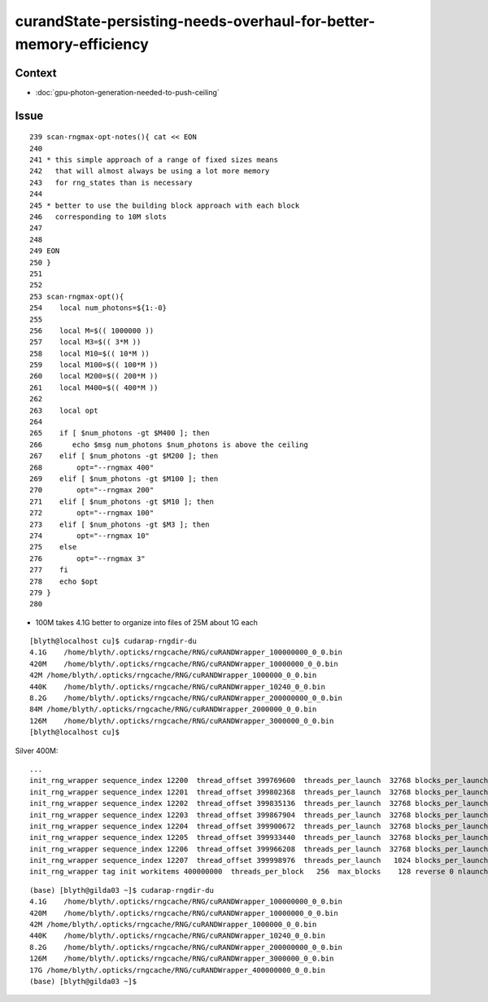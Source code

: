 curandState-persisting-needs-overhaul-for-better-memory-efficiency
===================================================================

Context
--------

* :doc:`gpu-photon-generation-needed-to-push-ceiling`


Issue
--------

::

    239 scan-rngmax-opt-notes(){ cat << EON
    240 
    241 * this simple approach of a range of fixed sizes means
    242   that will almost always be using a lot more memory 
    243   for rng_states than is necessary 
    244 
    245 * better to use the building block approach with each block 
    246   corresponding to 10M slots 
    247 
    248 
    249 EON
    250 }
    251 
    252 
    253 scan-rngmax-opt(){ 
    254    local num_photons=${1:-0}
    255    
    256    local M=$(( 1000000 ))
    257    local M3=$(( 3*M ))
    258    local M10=$(( 10*M ))
    259    local M100=$(( 100*M ))
    260    local M200=$(( 200*M ))
    261    local M400=$(( 400*M ))
    262    
    263    local opt
    264    
    265    if [ $num_photons -gt $M400 ]; then
    266       echo $msg num_photons $num_photons is above the ceiling 
    267    elif [ $num_photons -gt $M200 ]; then
    268        opt="--rngmax 400"
    269    elif [ $num_photons -gt $M100 ]; then
    270        opt="--rngmax 200"
    271    elif [ $num_photons -gt $M10 ]; then
    272        opt="--rngmax 100"
    273    elif [ $num_photons -gt $M3 ]; then
    274        opt="--rngmax 10"
    275    else
    276        opt="--rngmax 3"
    277    fi
    278    echo $opt
    279 }
    280 



* 100M takes 4.1G better to organize into files of 25M about 1G each 


::

    [blyth@localhost cu]$ cudarap-rngdir-du
    4.1G    /home/blyth/.opticks/rngcache/RNG/cuRANDWrapper_100000000_0_0.bin
    420M    /home/blyth/.opticks/rngcache/RNG/cuRANDWrapper_10000000_0_0.bin
    42M /home/blyth/.opticks/rngcache/RNG/cuRANDWrapper_1000000_0_0.bin
    440K    /home/blyth/.opticks/rngcache/RNG/cuRANDWrapper_10240_0_0.bin
    8.2G    /home/blyth/.opticks/rngcache/RNG/cuRANDWrapper_200000000_0_0.bin
    84M /home/blyth/.opticks/rngcache/RNG/cuRANDWrapper_2000000_0_0.bin
    126M    /home/blyth/.opticks/rngcache/RNG/cuRANDWrapper_3000000_0_0.bin
    [blyth@localhost cu]$ 



Silver 400M::

      
     ...
     init_rng_wrapper sequence_index 12200  thread_offset 399769600  threads_per_launch  32768 blocks_per_launch    128   threads_per_block    256  kernel_time   193.7314 ms 
     init_rng_wrapper sequence_index 12201  thread_offset 399802368  threads_per_launch  32768 blocks_per_launch    128   threads_per_block    256  kernel_time   194.3307 ms 
     init_rng_wrapper sequence_index 12202  thread_offset 399835136  threads_per_launch  32768 blocks_per_launch    128   threads_per_block    256  kernel_time   194.8300 ms 
     init_rng_wrapper sequence_index 12203  thread_offset 399867904  threads_per_launch  32768 blocks_per_launch    128   threads_per_block    256  kernel_time   195.3678 ms 
     init_rng_wrapper sequence_index 12204  thread_offset 399900672  threads_per_launch  32768 blocks_per_launch    128   threads_per_block    256  kernel_time   195.9245 ms 
     init_rng_wrapper sequence_index 12205  thread_offset 399933440  threads_per_launch  32768 blocks_per_launch    128   threads_per_block    256  kernel_time   196.4776 ms 
     init_rng_wrapper sequence_index 12206  thread_offset 399966208  threads_per_launch  32768 blocks_per_launch    128   threads_per_block    256  kernel_time   197.0076 ms 
     init_rng_wrapper sequence_index 12207  thread_offset 399998976  threads_per_launch   1024 blocks_per_launch      4   threads_per_block    256  kernel_time    21.9009 ms 
     init_rng_wrapper tag init workitems 400000000  threads_per_block   256  max_blocks    128 reverse 0 nlaunch 12208 TotalTime 2230874.2500 ms 

::

    (base) [blyth@gilda03 ~]$ cudarap-rngdir-du
    4.1G    /home/blyth/.opticks/rngcache/RNG/cuRANDWrapper_100000000_0_0.bin
    420M    /home/blyth/.opticks/rngcache/RNG/cuRANDWrapper_10000000_0_0.bin
    42M /home/blyth/.opticks/rngcache/RNG/cuRANDWrapper_1000000_0_0.bin
    440K    /home/blyth/.opticks/rngcache/RNG/cuRANDWrapper_10240_0_0.bin
    8.2G    /home/blyth/.opticks/rngcache/RNG/cuRANDWrapper_200000000_0_0.bin
    126M    /home/blyth/.opticks/rngcache/RNG/cuRANDWrapper_3000000_0_0.bin
    17G /home/blyth/.opticks/rngcache/RNG/cuRANDWrapper_400000000_0_0.bin
    (base) [blyth@gilda03 ~]$ 




